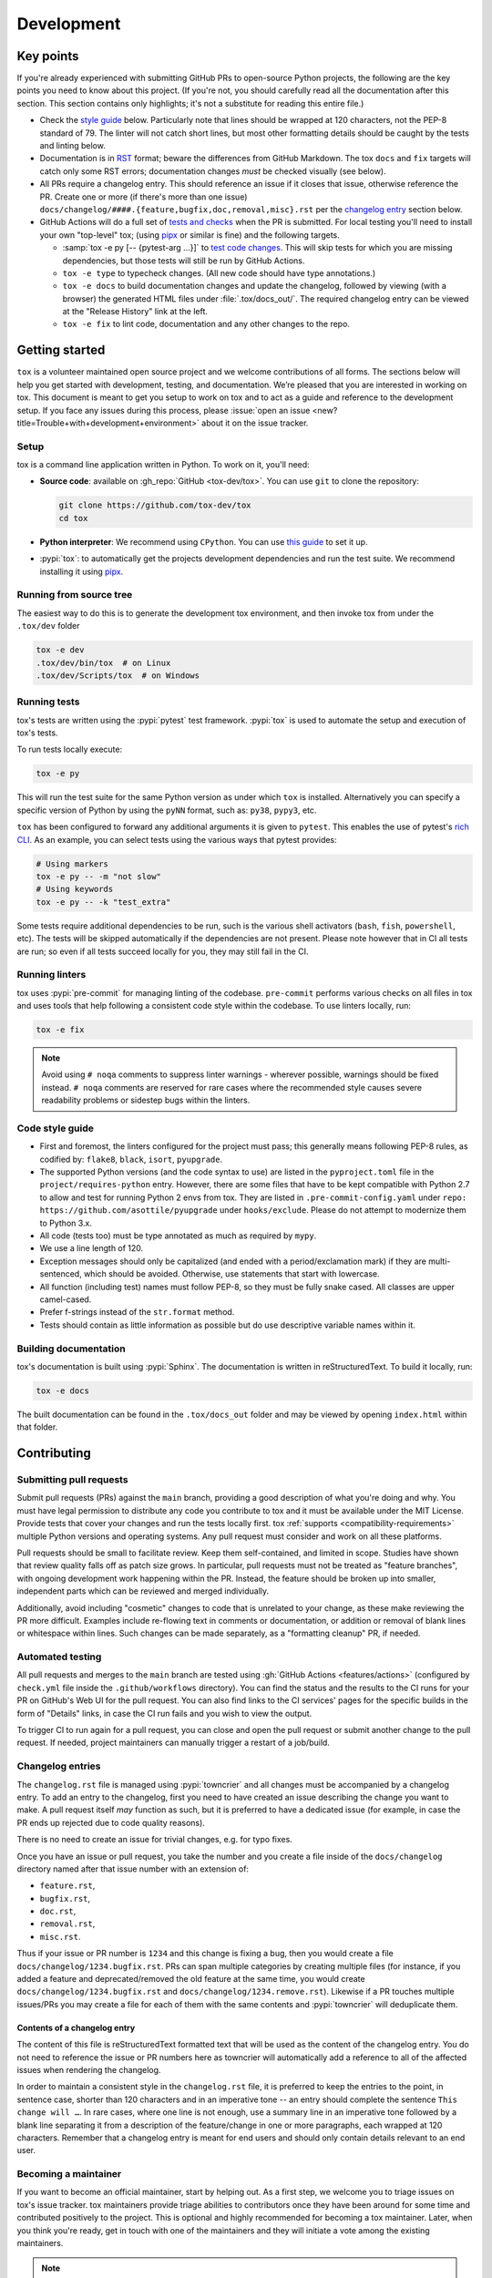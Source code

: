 Development
===========

Key points
----------

If you're already experienced with submitting GitHub PRs to open-source Python projects, the following are the key
points you need to know about this project. (If you're not, you should carefully read all the documentation after this
section. This section contains only highlights; it's not a substitute for reading this entire file.)

- Check the `style guide <#style-guide>`_ below. Particularly note that lines should be wrapped at 120 characters, not
  the PEP-8 standard of 79. The linter will not catch short lines, but most other formatting details should be caught by
  the tests and linting below.
- Documentation is in `RST <https://docutils.sourceforge.io/docs/user/rst/quickref.html>`_ format; beware the
  differences from GitHub Markdown. The tox ``docs`` and ``fix`` targets will catch only some RST errors; documentation
  changes *must* be checked visually (see below).
- All PRs require a changelog entry. This should reference an issue if it closes that issue, otherwise reference the PR.
  Create one or more (if there's more than one issue) ``docs/changelog/####.{feature,bugfix,doc,removal,misc}.rst`` per
  the `changelog entry <#changelog-entries>`_ section below.
- GitHub Actions will do a full set of `tests and checks <#automated-testing>`_ when the PR is submitted. For local
  testing you'll need to install your own "top-level" tox; (using `pipx`_ or similar is fine)
  and the following targets.

  - :samp:`tox -e py [-- {pytest-arg ...}]`  to `test code changes <#running-tests>`_. This will skip tests for which
    you are missing dependencies, but those tests will still be run by GitHub Actions.
  - ``tox -e type`` to typecheck changes. (All new code should have type annotations.)
  - ``tox -e docs`` to build documentation changes and update the changelog, followed by viewing (with a browser) the
    generated HTML files under :file:`.tox/docs_out/`. The required changelog entry can be viewed at the "Release
    History" link at the left.
  - ``tox -e fix`` to lint code, documentation and any other changes to the repo.


Getting started
---------------


``tox`` is a volunteer maintained open source project and we welcome contributions of all forms. The sections below will
help you get started with development, testing, and documentation. We’re pleased that you are interested in working on
tox. This document is meant to get you setup to work on tox and to act as a guide and reference to the development
setup. If you face any issues during this process, please
:issue:`open an issue <new?title=Trouble+with+development+environment>` about it on the issue tracker.

Setup
~~~~~

tox is a command line application written in Python. To work on it, you'll need:

- **Source code**: available on :gh_repo:`GitHub <tox-dev/tox>`. You can use ``git`` to clone the repository:

  .. code-block:: shell

      git clone https://github.com/tox-dev/tox
      cd tox

- **Python interpreter**: We recommend using ``CPython``. You can use
  `this guide <https://realpython.com/installing-python/>`_ to set it up.

- :pypi:`tox`: to automatically get the projects development dependencies and run the test suite. We recommend
  installing it using `pipx <https://pipxproject.github.io/pipx/>`_.

Running from source tree
~~~~~~~~~~~~~~~~~~~~~~~~

The easiest way to do this is to generate the development tox environment, and then invoke tox from under the
``.tox/dev`` folder

.. code-block:: shell

    tox -e dev
    .tox/dev/bin/tox  # on Linux
    .tox/dev/Scripts/tox  # on Windows

Running tests
~~~~~~~~~~~~~

tox's tests are written using the :pypi:`pytest` test framework. :pypi:`tox` is used to automate the setup and execution
of tox's tests.

To run tests locally execute:

.. code-block:: shell

    tox -e py

This will run the test suite for the same Python version as under which ``tox`` is installed. Alternatively you can
specify a specific version of Python by using the ``pyNN`` format, such as: ``py38``, ``pypy3``, etc.

``tox`` has been configured to forward any additional arguments it is given to ``pytest``. This enables the use of
pytest's `rich CLI <https://docs.pytest.org/en/latest/how-to/usage.html#specifying-which-tests-to-run>`_. As an example,
you can select tests using the various ways that pytest provides:

.. code-block:: shell

    # Using markers
    tox -e py -- -m "not slow"
    # Using keywords
    tox -e py -- -k "test_extra"

Some tests require additional dependencies to be run, such is the various shell activators (``bash``, ``fish``,
``powershell``, etc). The tests will be skipped automatically if the dependencies are not present. Please note however
that in CI all tests are run; so even if all tests succeed locally for you, they may still fail in the CI.

Running linters
~~~~~~~~~~~~~~~

tox uses :pypi:`pre-commit` for managing linting of the codebase. ``pre-commit`` performs various checks on all
files in tox and uses tools that help following a consistent code style within the codebase. To use linters locally,
run:

.. code-block:: shell

    tox -e fix

.. note::

    Avoid using ``# noqa`` comments to suppress linter warnings - wherever possible, warnings should be fixed instead.
    ``# noqa`` comments are reserved for rare cases where the recommended style causes severe readability problems or
    sidestep bugs within the linters.

Code style guide
~~~~~~~~~~~~~~~~

- First and foremost, the linters configured for the project must pass; this generally means following PEP-8 rules,
  as codified by: ``flake8``, ``black``, ``isort``, ``pyupgrade``.
- The supported Python versions (and the code syntax to use) are listed in the ``pyproject.toml`` file
  in the ``project/requires-python`` entry. However, there are some files that have to be kept compatible
  with Python 2.7 to allow and test for running Python 2 envs from tox. They are listed in ``.pre-commit-config.yaml``
  under ``repo: https://github.com/asottile/pyupgrade`` under ``hooks/exclude``.
  Please do not attempt to modernize them to Python 3.x.
- All code (tests too) must be type annotated as much as required by ``mypy``.
- We use a line length of 120.
- Exception messages should only be capitalized (and ended with a period/exclamation mark) if they are multi-sentenced,
  which should be avoided. Otherwise, use statements that start with lowercase.
- All function (including test) names must follow PEP-8, so they must be fully snake cased. All classes are upper
  camel-cased.
- Prefer f-strings instead of the ``str.format`` method.
- Tests should contain as little information as possible but do use descriptive variable names within it.

Building documentation
~~~~~~~~~~~~~~~~~~~~~~

tox's documentation is built using :pypi:`Sphinx`. The documentation is written in reStructuredText. To build it
locally, run:

.. code-block:: shell

    tox -e docs

The built documentation can be found in the ``.tox/docs_out`` folder and may be viewed by opening ``index.html`` within
that folder.


Contributing
-------------

Submitting pull requests
~~~~~~~~~~~~~~~~~~~~~~~~

Submit pull requests (PRs) against the ``main`` branch, providing a good description of what you're doing and why. You
must have legal permission to distribute any code you contribute to tox and it must be available under the MIT License.
Provide tests that cover your changes and run the tests locally first. tox :ref:`supports <compatibility-requirements>`
multiple Python versions and operating systems. Any pull request must consider and work on all these platforms.

Pull requests should be small to facilitate review. Keep them self-contained, and limited in scope. Studies have shown
that review quality falls off as patch size grows. In particular, pull requests must not be treated as
"feature branches", with ongoing development work happening within the PR. Instead, the feature should be broken up into
smaller, independent parts which can be reviewed and merged individually.

Additionally, avoid including "cosmetic" changes to code that is unrelated to your change, as these make reviewing the
PR more difficult. Examples include re-flowing text in comments or documentation, or addition or removal of blank lines
or whitespace within lines. Such changes can be made separately, as a "formatting cleanup" PR, if needed.

Automated testing
~~~~~~~~~~~~~~~~~

All pull requests and merges to the ``main`` branch are tested using :gh:`GitHub Actions <features/actions>`
(configured by ``check.yml`` file inside the ``.github/workflows`` directory). You can find the status and the results
to the CI runs for your PR on GitHub's Web UI for the pull request. You can also find links to the CI services' pages
for the specific builds in the form of "Details" links, in case the CI run fails and you wish to view the output.

To trigger CI to run again for a pull request, you can close and open the pull request or submit another change to the
pull request. If needed, project maintainers can manually trigger a restart of a job/build.

Changelog entries
~~~~~~~~~~~~~~~~~

The ``changelog.rst`` file is managed using :pypi:`towncrier` and all changes must be accompanied by a changelog entry.
To add an entry to the changelog, first you need to have created an issue describing the change you want to make. A pull
request itself *may* function as such, but it is preferred to have a dedicated issue (for example, in case the PR ends
up rejected due to code quality reasons).

There is no need to create an issue for trivial changes, e.g. for typo fixes.

Once you have an issue or pull request, you take the number and you create a file inside of the ``docs/changelog``
directory named after that issue number with an extension of:

- ``feature.rst``,
- ``bugfix.rst``,
- ``doc.rst``,
- ``removal.rst``,
- ``misc.rst``.

Thus if your issue or PR number is ``1234`` and this change is fixing a bug, then you would create a file
``docs/changelog/1234.bugfix.rst``. PRs can span multiple categories by creating multiple files (for instance, if you
added a feature and deprecated/removed the old feature at the same time, you would create
``docs/changelog/1234.bugfix.rst`` and ``docs/changelog/1234.remove.rst``). Likewise if a PR touches multiple issues/PRs
you may create a file for each of them with the same contents and :pypi:`towncrier` will deduplicate them.

Contents of a changelog entry
^^^^^^^^^^^^^^^^^^^^^^^^^^^^^

The content of this file is reStructuredText formatted text that will be used as the content of the changelog entry.
You do not need to reference the issue or PR numbers here as towncrier will automatically add a reference to all of the
affected issues when rendering the changelog.

In order to maintain a consistent style in the ``changelog.rst`` file, it is preferred to keep the entries to the
point, in sentence case, shorter than 120 characters and in an imperative tone -- an entry should complete the sentence
``This change will …``. In rare cases, where one line is not enough, use a summary line in an imperative tone followed
by a blank line separating it from a description of the feature/change in one or more paragraphs, each wrapped at 120
characters. Remember that a changelog entry is meant for end users and should only contain details relevant to an end
user.


Becoming a maintainer
~~~~~~~~~~~~~~~~~~~~~

If you want to become an official maintainer, start by helping out. As a first step, we welcome you to triage issues on
tox's issue tracker. tox maintainers provide triage abilities to contributors once they have been around for some time
and contributed positively to the project. This is optional and highly recommended for becoming a tox maintainer. Later,
when you think you're ready, get in touch with one of the maintainers and they will initiate a vote among the existing
maintainers.

.. note::

    Upon becoming a maintainer, a person should be given access to various tox-related tooling across multiple
    platforms. These are noted here for future reference by the maintainers:

    - GitHub Push Access (provides also CI administration capabilities)
    - PyPI Publishing Access
    - ReadTheDocs Administration capabilities (the root domain `tox.wiki <https://tox.wiki/en/latest/>`_ is currently
      owned and maintained by the primary maintainer and author ``Bernat Gabor``; bought via
      `Porkbun <https://porkbun.com/>`_
      -- reach out to him directly for any changes).

Creating a new release
~~~~~~~~~~~~~~~~~~~~~~

.. note::

    The following process assumes that you call the ``remote`` for the main repository for tox ``upstream``.

    .. code:: shell

        git remote add upstream git@github.com:tox-dev/tox.git

In order to create a new release, a maintainer needs to run the following command::

    tox r -e release -- <version>

You need to replace ``<version>`` with an actual version number according to
`Semantic Versioning <https://semver.org/>`_.

.. _current-maintainers:

Current maintainers
^^^^^^^^^^^^^^^^^^^

-  :user:`Anthony Sottile <asottile>`
-  :user:`Bernát Gábor <gaborbernat>`
-  :user:`Jürgen Gmach <jugmac00>`
-  :user:`Masen Furer <masenf>`
-  :user:`Oliver Bestwalter <obestwalter>`
